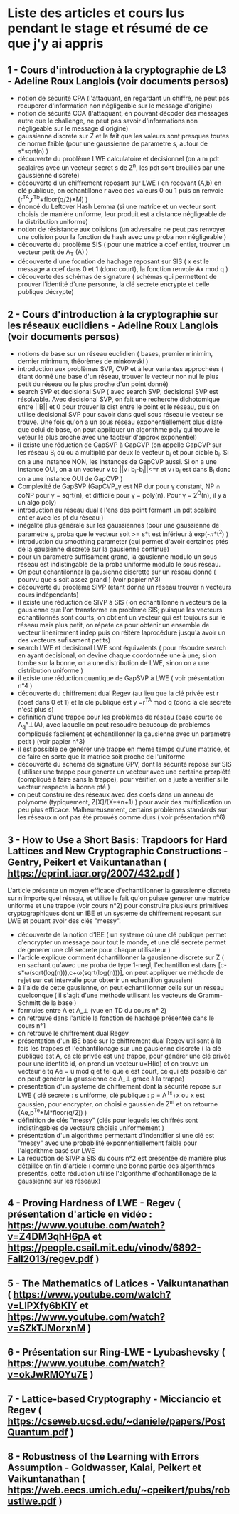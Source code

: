 * Liste des articles et cours lus pendant le stage et résumé de ce que j'y ai appris

** 1 - Cours d'introduction à la cryptographie de L3 - Adeline Roux Langlois (voir documents persos) 
- notion de sécurité CPA (l'attaquant, en regardant un chiffré, ne peut pas recuperer d'information non négligeable sur le message d'origine)
- notion de sécurité CCA (l'attaquant, en pouvant décoder des messages autre que le challenge, ne peut pas savoir d'informations non négligeable sur le message d'origine)
- gaussienne discrete sur Z et le fait que les valeurs sont presques toutes de norme faible (pour une gaussienne de parametre s, autour de s*sqrt(n) )
- découverte du problème LWE calculatoire et décisionnel (on a m pdt scalaires avec un vecteur secret s de Z^n, les pdt sont brouillés par une gaussienne discrete)
- découverte d'un chiffrement reposant sur LWE ( en recevant (A,b) en clé publique, on echantillone r avec des valeurs 0 ou 1 puis on renvoie (r^TA,r^Tb+floor(q/2)*M) )
- énoncé du Leftover Hash Lemma (si une matrice et un vecteur sont choisis de manière uniforme, leur produit est a distance négligeable de la distribution uniforme)
- notion de résistance aux colisions (un adversaire ne peut pas renvoyer une colision pour la fonction de hash avec une proba non négligeable )
- découverte du problème SIS ( pour une matrice a coef entier, trouver un vecteur petit de \Lambda_T (A) )
- découverte d'une focntion de hachage reposant sur SIS ( x est le message a coef dans 0 et 1 (donc court), la fonction renvoie Ax mod q )
- découverte des schémas de signature ( schémas qui permettent de prouver l'identité d'une personne, la clé secrete encrypte et celle publique décrypte)

** 2 - Cours d'introduction à la cryptographie sur les réseaux euclidiens - Adeline Roux Langlois (voir documents persos)
- notions de base sur un réseau euclidien ( bases, premier minimim, dernier minimum, théorèmes de minkowski )
- introduction aux problèmes SVP, CVP et à leur variantes approchées ( étant donné une base d'un réseau, trouver le vecteur non nul le plus petit du réseau ou le plus proche d'un point donné)
- search SVP et decisional SVP ( avec search SVP, decisional SVP est résolvable. Avec decisional SVP, on fait une recherche dichotomique entre ||B|| et 0 pour trouver la dist entre le point et le réseau, puis on utilise decisional SVP pour savoir dans quel sous réseau le vecteur se trouve. Une fois qu'on a un sous réseau exponentiellement plus dilaté que celui de base, on peut appliquer un algorithme poly qui trouve le veteur le plus proche avec une facteur d'approx exponentiel)
- il existe une réduction de GapSVP à GapCVP (on appelle GapCVP sur les réseau B_i où ou a multiplié par deux le vecteur b_i et pour cicble b_i. Si on a une instance NON, les instances de GapCVP aussi. Si on a une instance OUI, on a un vecteur v tq ||v+b_i-b_i||<=r et v+b_i est dans B_i donc on a une instance OUI de GapCVP )
- Complexité de GapSVP (GapCVP_\gamma est NP dur pour \gamma constant, NP \cap coNP pour \gamma = sqrt(n), et difficile pour \gamma = poly(n). Pour \gamma = 2^O(n), il y a un algo poly)
- introduction au réseau dual ( l'ens des point formant un pdt scalaire entier avec les pt du réseau )
- inégalité plus générale sur les gaussiennes (pour une gaussienne de parametre s, proba que le vecteur soit >= s*t est inférieur à exp(-\pi*t^2) )
- introduction du smoothing parameter (qui permet d'avoir certaines ptés de la gausienne discrete sur la gausienne continue)
- pour un parametre suffisament grand, la gausienne modulo un sous réseau est indistingable de la proba uniforme modulo le sous réseau.
- On peut echantilonner la gausienne discrette sur un réseau donné ( pourvu que s soit assez grand ) (voir papier n°3)
- découverte du problème SIVP (étant donné un réseau trouver n vecteurs cours indépendants)
- il existe une réduction de SIVP à SIS ( on echantillonne n vecteurs de la gausienne que l'on transforme en probleme SIS; puisque les vecteurs echantilonnés sont courts, on obtient un vecteur qui est toujours sur le réseau mais plus petit, on répete ca pour obtenir un ensemble de vecteur linéairement indep puis on réitère laprocédure jusqu'à avoir un des vecteurs sufisament petits)
- search LWE et decisional LWE sont équivalents ( pour résoudre search en ayant decisional, on devine chaque coordonnée une à une; si on tombe sur la bonne, on a une distribution de LWE, sinon on a une distribution uniforme )
- il existe une réduction quantique de GapSVP à LWE ( voir présentation n°4 )
- découverte du chiffrement dual Regev (au lieu que la clé privée est r (coef dans 0 et 1) et la clé publique est y =r^TA  mod q (donc la clé secrete n'est plus s) 
- definition d'une trappe pour les problèmes de réseau (base courte de \Lambda_q^\bot(A), avec laquelle on peut résoudre beaucoup de problemes compliqués facilement et echantillonner la gausienne avec un parametre petit ) (voir papier n°3)
- il est possible de générer une trappe en meme temps qu'une matrice, et de faire en sorte que la matrice soit proche de l'uniforme
- découverte du schéma de signature GPV, dont la sécurité repose sur SIS ( utiliser une trappe pour generer un vecteur avec une certaine prorpiété (compliqué à faire sans la trappe), pour vérifier, on a juste à verifier si le vecteur respecte la bonne pté )
- on peut construire des réseaux avec des coefs dans un anneau de polynome (typiquement, Z[X]/(X**n+1) ) pour avoir des multiplication un peu plus efficace. Malheureusement, certains problèmes standards sur les réseaux n'ont pas été prouvés comme durs ( voir présentation n°6)

** 3 - How to Use a Short Basis: Trapdoors for Hard Lattices and New Cryptographic Constructions - Gentry, Peikert et Vaikuntanathan ( https://eprint.iacr.org/2007/432.pdf )
L'article présente un moyen efficace d'echantillonner la gaussienne discrete sur n'importe quel réseau, et utilise le fait qu'on puisse generer une matrice uniforme et une trappe (voir cours n°2) pour construire plusieurs primitives cryptographiques dont un IBE et un systeme de chiffrement reposant sur LWE et pouant avoir des clés "messy".
- découverte de la notion d'IBE ( un systeme où une clé publique permet d'encrypter un message pour tout le monde, et une clé secrete permet de generer une clé secrete pour chaque utilisateur )
- l'article explique comment échantillonner la gausienne discrete sur Z ( en sachant qu'avec une proba de type 1-negl, l'echantillon est dans [c-s*\omega(sqrt(log(n))),c+\omega(sqrt(log(n)))], on peut appliquer ue méthode de rejet sur cet intervalle pour obtenir un echantillon gaussien)
- à l'aide de cette gausienne, on peut echantillonner celle sur un réseau quelconque ( il s'agit d'une méthode utilisant les vecteurs de Gramm-Schmitt de la base )
- formules entre \Lambda et \Lambda_\bot (vue en TD du cours n° 2)
- on retrouve dans l'article la fonction de hachage présentée dans le cours n°1
- on retrouve le chiffrement dual Regev
- présentation d'un IBE basé sur le chiffrement dual Regev utilisant à la fois les trappes et l'echantillonage sur une gausienne discrete ( la clé publique est A, ca clé privée est une trappe, pour générer une clé privée pour une identité id, on prend un vecteur u=H(id) et on trouve un vecteur e tq Ae = u mod q et tel que e est court, ce qui ets possible car on peut générer la gaussienne de \Lambda_\bot grace à la trappe)
- présentation d'un systeme de chiffrement dont la sécurité repose sur LWE ( clé secrete : s uniforme, clé publique : p = A^Ts+x ou x est gaussien, pour encrypter, on choisi e gaussien de Z^m et on retourne (Ae,p^Te+M*floor(q/2)) )
- définition de clés "messy" (clés pour lequels les chiffrés sont indistingables de vecteurs choisis uniformément )
- présentation d'un algorithme permettant d'indentifier si une clé est "messy" avec une probabilité exponnentiellement faible pour l'algorithme basé sur LWE
- La réduction de SIVP à SIS du cours n°2 est présentée de manière plus détaillée en fin d'article ( comme une bonne partie des algorithmes présentés, cette réduction utilise l'algorithme d'echantillonage de la gaussienne sur les réseaux)

** 4 - Proving Hardness of LWE - Regev ( présentation d'article en vidéo : https://www.youtube.com/watch?v=Z4DM3qhH6pA et https://people.csail.mit.edu/vinodv/6892-Fall2013/regev.pdf )

** 5 - The Mathematics of Latices - Vaikuntanathan ( https://www.youtube.com/watch?v=LlPXfy6bKIY et https://www.youtube.com/watch?v=SZkTJMorxnM ) 

** 6 - Présentation sur Ring-LWE - Lyubashevsky ( https://www.youtube.com/watch?v=okJwRM0Yu7E )

** 7 - Lattice-based Cryptography - Micciancio et Regev ( https://cseweb.ucsd.edu/~daniele/papers/PostQuantum.pdf )

** 8 - Robustness of the Learning with Errors Assumption - Goldwasser, Kalai, Peikert et Vaikuntanathan ( https://web.eecs.umich.edu/~cpeikert/pubs/robustlwe.pdf )
